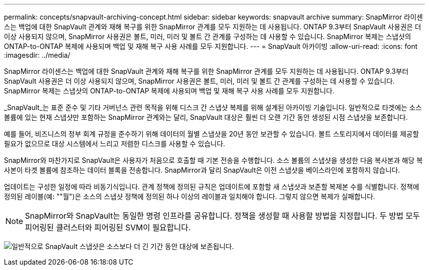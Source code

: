 ---
permalink: concepts/snapvault-archiving-concept.html 
sidebar: sidebar 
keywords: snapvault archive 
summary: SnapMirror 라이센스는 백업에 대한 SnapVault 관계와 재해 복구를 위한 SnapMirror 관계를 모두 지원하는 데 사용됩니다. ONTAP 9.3부터 SnapVault 사용권은 더 이상 사용되지 않으며, SnapMirror 사용권은 볼트, 미러, 미러 및 볼트 간 관계를 구성하는 데 사용할 수 있습니다. SnapMirror 복제는 스냅샷의 ONTAP-to-ONTAP 복제에 사용되며 백업 및 재해 복구 사용 사례를 모두 지원합니다. 
---
= SnapVault 아카이빙
:allow-uri-read: 
:icons: font
:imagesdir: ../media/


[role="lead"]
SnapMirror 라이센스는 백업에 대한 SnapVault 관계와 재해 복구를 위한 SnapMirror 관계를 모두 지원하는 데 사용됩니다. ONTAP 9.3부터 SnapVault 사용권은 더 이상 사용되지 않으며, SnapMirror 사용권은 볼트, 미러, 미러 및 볼트 간 관계를 구성하는 데 사용할 수 있습니다. SnapMirror 복제는 스냅샷의 ONTAP-to-ONTAP 복제에 사용되며 백업 및 재해 복구 사용 사례를 모두 지원합니다.

_SnapVault_는 표준 준수 및 기타 거버넌스 관련 목적을 위해 디스크 간 스냅샷 복제를 위해 설계된 아카이빙 기술입니다. 일반적으로 타겟에는 소스 볼륨에 있는 현재 스냅샷만 포함하는 SnapMirror 관계와는 달리, SnapVault 대상은 훨씬 더 오랜 기간 동안 생성된 시점 스냅샷을 보존합니다.

예를 들어, 비즈니스의 정부 회계 규정을 준수하기 위해 데이터의 월별 스냅샷을 20년 동안 보관할 수 있습니다. 볼트 스토리지에서 데이터를 제공할 필요가 없으므로 대상 시스템에서 느리고 저렴한 디스크를 사용할 수 있습니다.

SnapMirror와 마찬가지로 SnapVault은 사용자가 처음으로 호출할 때 기본 전송을 수행합니다. 소스 볼륨의 스냅샷을 생성한 다음 복사본과 해당 복사본이 타겟 볼륨에 참조하는 데이터 블록을 전송합니다. SnapMirror과 달리 SnapVault은 이전 스냅샷을 베이스라인에 포함하지 않습니다.

업데이트는 구성한 일정에 따라 비동기식입니다. 관계 정책에 정의된 규칙은 업데이트에 포함할 새 스냅샷과 보존할 복제본 수를 식별합니다. 정책에 정의된 레이블(예: ""월")은 소스의 스냅샷 정책에 정의된 하나 이상의 레이블과 일치해야 합니다. 그렇지 않으면 복제가 실패합니다.


NOTE: SnapMirror와 SnapVault는 동일한 명령 인프라를 공유합니다. 정책을 생성할 때 사용할 방법을 지정합니다. 두 방법 모두 피어링된 클러스터와 피어링된 SVM이 필요합니다.

image:snapvault-concepts.gif["일반적으로 SnapVault 스냅샷은 소스보다 더 긴 기간 동안 대상에 보존됩니다."]
